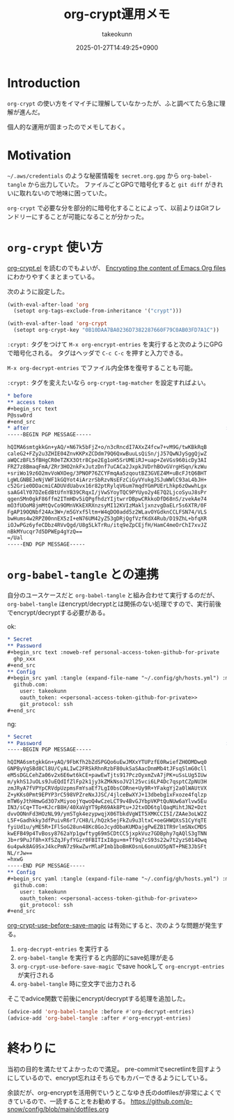 :PROPERTIES:
:ID:       C5A797A4-C474-4CFE-96E8-22C12F609A80
:END:
#+TITLE: org-crypt運用メモ
#+AUTHOR: takeokunn
#+DESCRIPTION: description
#+DATE: 2025-01-27T14:49:25+0900
#+HUGO_BASE_DIR: ../../
#+HUGO_CATEGORIES: fleeting
#+HUGO_SECTION: posts/fleeting
#+HUGO_TAGS: fleeting org-mode
#+HUGO_DRAFT: false
#+STARTUP: fold
* Introduction

=org-crypt= の使い方をイマイチに理解していなかったが、ふと調べてたら急に理解が進んだ。

個人的な運用が固まったのでメモしておく。

* Motivation

=~/.aws/credentials= のような秘匿情報を =secret.org.gpg= から =org-babel-tangle= から出力していた。
ファイルごとGPGで暗号化すると =git diff= がきれいに取れないので地味に困っていた。

=org-crypt= で必要な分を部分的に暗号化することによって、以前よりはGitフレンドリーにすることが可能になることが分かった。

* =org-crypt= 使い方

[[https://github.com/emacs-mirror/emacs/blob/6a390fd42ec4ef97d637899fc93f34ea65639e3c/lisp/org/org-crypt.el][org-crypt.el]] を読むのでもよいが、 [[https://fluca1978.github.io/2021/09/16/Emacs_Org_Encrypt.html][Encrypting the content of Emacs Org files]] にわかりやすくまとまっている。

次のように設定した。

#+begin_src emacs-lisp
  (with-eval-after-load 'org
    (setopt org-tags-exclude-from-inheritance '("crypt")))

  (with-eval-after-load 'org-crypt
    (setopt org-crypt-key "0B10DAA7BA0236D7382287660F79C0AB03FD7A1C"))
#+end_src

=:crypt:= タグをつけて =M-x org-encrypt-entries= を実行すると次のようにGPGで暗号化される。
タグはヘッダで =C-c C-c= を押すと入力できる。

=M-x org-decrypt-entries= でファイル内全体を復号することも可能。

=:crypt:= タグを変えたいなら =org-crypt-tag-matcher= を設定すればよい。

#+begin_src org
  ,* before
  ,** access token
  ,#+begin_src text
  P@ssw0rd
  ,#+end_src
  ,* after                                                               :crypt:
  -----BEGIN PGP MESSAGE-----

  hQIMA6smtgkkGn+yAQ/+N67k5bFjZ+o/n3cRncdI7AXxZ4fcw7+vM9G/twKBkRqB
  caleG2+FZy2u3ZHIE04ZnvKKPxZCDdm79Q6QxwBuuLsQiSn/jJ57QwNJySggQjwZ
  aWQCzBFL5fBHgCR0eTZKX3Otr8Cpe2Eg1oH5SrUMEiRJ+uap+ZeVGs960icDy3AI
  FRZ7z8BmaqFmA/ZRr3HO2nkFxJutzDnf7uCACa2JxpkJVDrhBOvGVrgHSqn/kzWu
  +sriWo19z6O2mvVoWXOeg/3PNOP76ZCYFmqAa5zqoutBZ3GVEZ4M+uBcFJtQ6BHT
  LgWLGNBEJeNjVWF1kGQYot4iArzrSbRzvNsEFzCiGyVYukgJSJuWWlC93aL4bJH+
  c52Grie0DDacmiCADUVdUabvx16r82ptRylqV6um7mqdYGmPUErLhkp6zOwwhLgx
  saAG4lY07DZeEdBtUfnYB39CRqxI/jVwSYoyTQC9PYUyo2y4E7Q2LjcoSyuJ8sPr
  qgenSMn0gkF86ffm2ITmHDv5iQPgfhdzYIjtwrrDBpwCRkkoDfD68nS/zvekAe74
  mO3fUOoM8jmMtQvCo9OMnVKkEXRXnzsyMI12KVIzMakljxnzvgDaELr5s6XTR/0F
  FgAP19OQNbf24Ax3W+/m5GYxf5ltm+W4qDO0add5z2WLavOYGdknCCLFSN74/VLS
  bwHums4w2RPZ00nnEX5zI+eN76UM42yZ53gDRjQgfVzfKdX4Rub/D19ZhL+bfqXR
  iOJwPGz6yfeCDbz4RVvQgd/U8g5LkTrRu/itq9eZpCEjfH/HamC4meOrChI7xvJZ
  nBkMYucqr7d5DPWEp4gYzQ==
  =/Ual
  -----END PGP MESSAGE-----
#+end_src

* =org-babel-tangle= との連携

自分のユースケースだと =org-babel-tangle= と組み合わせて実行するのだが、 =org-babel-tangle= はencrypt/decryptとは関係のない処理ですので、実行前後でencrypt/decryptする必要がある。

ok:

#+begin_src org
  ,* Secret
  ,** Password
  ,#+begin_src text :noweb-ref personal-access-token-github-for-private
    ghp_xxx
  ,#+end_src
  ,** Config
  ,#+begin_src yaml :tangle (expand-file-name "~/.config/gh/hosts.yml") :mkdirp yes :noweb yes
    github.com:
      user: takeokunn
      oauth_token: <<personal-access-token-github-for-private>>
      git_protocol: ssh
  ,#+end_src
#+end_src

ng:

#+begin_src org
  ,* Secret
  ,** Password                                                           :crypt:
  -----BEGIN PGP MESSAGE-----

  hQIMA6smtgkkGn+yAQ/9FbKfh2bZdSPGQo6uEwJMXxYTUPzfE0RwiefZH0DMDwq0
  GNPByVgSBd8Cl8U/CyALIwC2FRSkRhnRzbF80ukSaSAacDnmMb4tJFsqSlmG0cll
  eM5sDGLCehZa06v2x6E6wt6kCE+pawEwTjts917PczOyxmZvA7jPK+uSsLUg5IUw
  m/ykhS1JuOLs9JuEQdIfZlFp2k1jy3kZMkNsoJV2l25vci6LP4Dc7qsptCZpNU3H
  zmJRyA7fVPYpCRVdpUzpmsFmYsaEf7LgI0bsCORne+Uy9R+YFakgYj2a0lWAUtVX
  Z+yKKs0Pmt9EPYP3rC598VPZreNxJJSC/4jlceBwXYJ+13dbebg1xFxoze4fqlzp
  mTW6yJthHmwGd3O7xMiyoojYqwoQ4wCzeLCT9v4BvGJYbpVKPtQuNUw6aYlvw5Eu
  IN3/sCq+TTo+KJcrB8H/40XaVgYT9pR69Ak8Ptu+J2txOD6tglQaqMihtJN2+Dzt
  dvvOONnFd3HOzNL99/ymSTgk4ezypwqjX06TbkdVgWIT5XMKCCI5I/ZAAe3oLW2Z
  L5F+Gadhkky3dfPuivR6rT/CH8/L/hQzk5ejFkZu9u3ltxC+oeGHWQXsS1CyYqTE
  fyiUd1u/yME5R+IFlSoG28un48Kc8GoJcydObaKUMDajgPwEZB1TR9rlmSNxCMDS
  kwEFB49p4TvBosy8762aYp1gwftyg69m5CDtCC5jxpkVuz7GDBphy7qAQlS3gTNN
  Jb+r9PuJf8h+XfSZqJFyfYGzr0FBITIxI8gu+m+Tf9q7cS93s22w7t2yzS014Dwq
  6u4pwk8AG9SxJ4kcPmN7z9kwZwrMlaPImb1boBmKOsnL6onuUO5pNT+PNE3JbSFt
  NL/rJw==
  =hxwG
  -----END PGP MESSAGE-----
  ,** Config
  ,#+begin_src yaml :tangle (expand-file-name "~/.config/gh/hosts.yml") :mkdirp yes :noweb yes
    github.com:
      user: takeokunn
      oauth_token: <<personal-access-token-github-for-private>>
      git_protocol: ssh
  ,#+end_src
#+end_src

[[https://github.com/emacs-mirror/emacs/blob/6a390fd42ec4ef97d637899fc93f34ea65639e3c/lisp/org/org-crypt.el#L313-L318][org-crypt-use-before-save-magic]] は有効にすると、次のような問題が発生する。

1. =org-decrypt-entries= を実行する
2. =org-babel-tangle= を実行すると内部的にsave処理が走る
3. =org-crypt-use-before-save-magic= でsave hookして =org-encrypt-entries= が実行される
4. =org-babel-tangle= 時に空文字で出力される

そこでadvice関数で前後にencrypt/decryptする処理を追加した。

#+begin_src emacs-lisp
  (advice-add 'org-babel-tangle :before #'org-decrypt-entries)
  (advice-add 'org-babel-tangle :after #'org-encrypt-entries)
#+end_src

* 終わりに
当初の目的を満たせてよかったので満足。
pre-commitでsecretlintを回すようにしているので、encrypt忘れはそちらでもカバーできるようにしている。

余談だが、org-encryptを活用例でいうとこなゆき氏のdotfilesが非常によくできているので、一読することをお勧めする。
https://github.com/p-snow/config/blob/main/dotfiles.org
